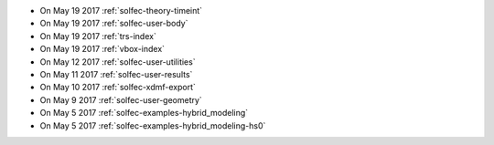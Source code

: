 
* On May 19 2017 :ref:`solfec-theory-timeint`

* On May 19 2017 :ref:`solfec-user-body`

* On May 19 2017 :ref:`trs-index`

* On May 19 2017 :ref:`vbox-index`

* On May 12 2017 :ref:`solfec-user-utilities`

* On May 11 2017 :ref:`solfec-user-results`

* On May 10 2017 :ref:`solfec-xdmf-export`

* On May 9 2017 :ref:`solfec-user-geometry`

* On May 5 2017 :ref:`solfec-examples-hybrid_modeling`

* On May 5 2017 :ref:`solfec-examples-hybrid_modeling-hs0`
